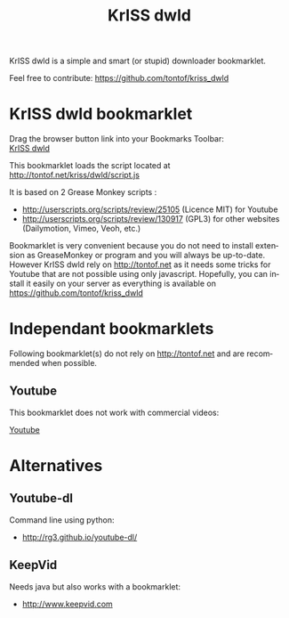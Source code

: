 #+OPTIONS:    toc:2 author:nil creator:nil
#+STARTUP:    align
#+TITLE:      KrISS dwld
#+AUTHOR:     Tontof
#+LANGUAGE:   en
#+STYLE:      <style type="text/css"></style>
#+LINK_UP:    ..
#+LINK_HOME:  ..
#+EXPORT_EXCLUDE_TAGS: noexport
#+STYLE: <link rel="stylesheet" type="text/css" href="../inc/style.css" />

KrISS dwld is a simple and smart (or stupid) downloader bookmarklet.

Feel free to contribute: https://github.com/tontof/kriss_dwld

* KrISS dwld bookmarklet
#+HTML:<div id="instructions">Drag the browser button link into your Bookmarks Toolbar:</div>
#+HTML:<a onclick="alert(document.getElementById('instructions').firstChild.nodeValue);return false;" href="javascript:(function(){var e=document.createElement('script');e.src='http://tontof.net/kriss/dwld/script.js';document.body.appendChild(e);})();">KrISS dwld</a>

This bookmarklet loads the script located at http://tontof.net/kriss/dwld/script.js

It is based on 2 Grease Monkey scripts :
- http://userscripts.org/scripts/review/25105 (Licence MIT) for Youtube
- http://userscripts.org/scripts/review/130917 (GPL3) for other websites (Dailymotion, Vimeo, Veoh, etc.)

Bookmarklet is very convenient because you do not need to install
extension as GreaseMonkey or program and you will always be
up-to-date. However KrISS dwld rely on http://tontof.net as it needs
some tricks for Youtube that are not possible using only
javascript. Hopefully, you can install it easily on your server as
everything is available on https://github.com/tontof/kriss_dwld

* Independant bookmarklets
Following bookmarklet(s) do not rely on http://tontof.net and are
recommended when possible.
** Youtube
This bookmarklet does not work with commercial videos:
#+HTML:<a onclick="alert(document.getElementById('instructions').firstChild.nodeValue);return false;" href="javascript:(function(){if(window.location.href.indexOf('/embed/')!==-1)window.location.assign(window.location.href.replace('/embed/','/watch?v='));else{var%20a=0,b={5:'FLV%20240p',18:'MP4%20360p',22:'MP4%20720p%20(HD)',34:'FLV%20360p',35:'FLV%20480p',37:'MP4%201080p%20(HD)',38:'MP4%204K%20(HD)',43:'WebM%20360p',44:'WebM%20480p',45:'WebM%20720p%20(HD)',46:'WebM%201080p%20(HD)'},c=document.getElementById('movie_player')||document.getElementById('movie_player-flash'),d=[],e,f={};if(c){d=c.getAttribute('flashvars').split('&');for(a=0;a<d.length;a++)f[d[a].split('=')[0]]=d[a].split('=')[1];e=decodeURIComponent(f.url_encoded_fmt_stream_map)}else%20if(typeof%20yt!='undefined'&&yt.playerConfig)e=yt.playerConfig.args.url_encoded_fmt_stream_map;else%20return;var%20g={},h=e.split(',');for(a=0;a<h.length;a++){var%20i=h[a].split('&'),j={};for(var%20k=0;k<i.length;k++){var%20l=i[k].split('=');l.length===2&&(j[l[0]]=l[1])}var%20m=j.url?j.url:null;if(m===null)continue;var%20n=j.itag?j.itag:null;if(n===null)continue;var%20o=j.sig?j.sig:null;o!==null&&(j.url=decodeURIComponent(m)+'&signature='+o),j.type=decodeURIComponent(j.type),m.toLowerCase().indexOf('http')===0&&(g[n]=j)}var%20p='',q=[];for(var%20r%20in%20g)b[r]&&(q.push(r),p+=q.length+'%20%E2%86%92%20'+b[r]+'\n');var%20s=parseInt(window.prompt(p),10)-1;s<q.length&&window.location.assign(g[q[s]].url)}})();">Youtube</a>

* Alternatives
** Youtube-dl
Command line using python:
- http://rg3.github.io/youtube-dl/
** KeepVid
Needs java but also works with a bookmarklet:
- http://www.keepvid.com
